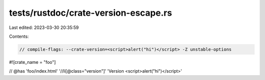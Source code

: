 tests/rustdoc/crate-version-escape.rs
=====================================

Last edited: 2023-03-30 20:35:59

Contents:

.. code-block:: rs

    // compile-flags: --crate-version=<script>alert("hi")</script> -Z unstable-options

#![crate_name = "foo"]

// @has 'foo/index.html' '//li[@class="version"]' 'Version <script>alert("hi")</script>'


